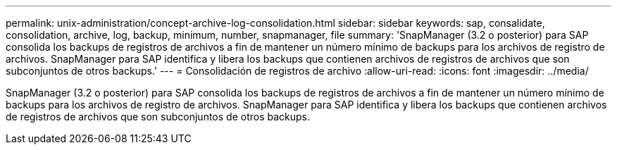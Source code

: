 ---
permalink: unix-administration/concept-archive-log-consolidation.html 
sidebar: sidebar 
keywords: sap, consalidate, consolidation, archive, log, backup, minimum, number, snapmanager, file 
summary: 'SnapManager (3.2 o posterior) para SAP consolida los backups de registros de archivos a fin de mantener un número mínimo de backups para los archivos de registro de archivos. SnapManager para SAP identifica y libera los backups que contienen archivos de registros de archivos que son subconjuntos de otros backups.' 
---
= Consolidación de registros de archivo
:allow-uri-read: 
:icons: font
:imagesdir: ../media/


[role="lead"]
SnapManager (3.2 o posterior) para SAP consolida los backups de registros de archivos a fin de mantener un número mínimo de backups para los archivos de registro de archivos. SnapManager para SAP identifica y libera los backups que contienen archivos de registros de archivos que son subconjuntos de otros backups.

